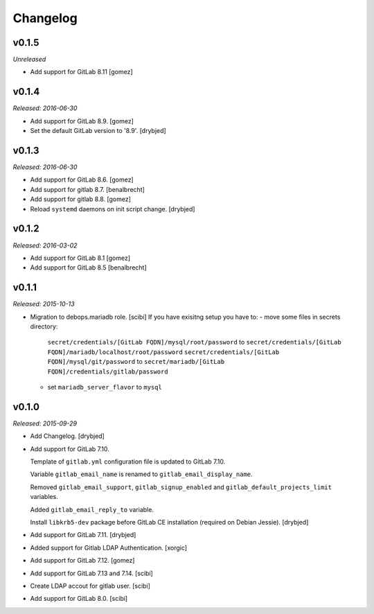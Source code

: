 Changelog
=========

v0.1.5
------

*Unreleased*

- Add support for GitLab 8.11 [gomez]


v0.1.4
------

*Released: 2016-06-30*

- Add support for GitLab 8.9. [gomez]

- Set the default GitLab version to '8.9'. [drybjed]

v0.1.3
------

*Released: 2016-06-30*

- Add support for GitLab 8.6. [gomez]

- Add support for gitlab 8.7. [benalbrecht]

- Add support for gitlab 8.8. [gomez]

- Reload ``systemd`` daemons on init script change. [drybjed]

v0.1.2
------

*Released: 2016-03-02*

- Add support for GitLab 8.1 [gomez]

- Add support for GitLab 8.5 [benalbrecht]

v0.1.1
------

*Released: 2015-10-13*

- Migration to debops.mariadb role. [scibi]
  If you have exisitng setup you have to:
  - move some files in secrets directory:
    ``secret/credentials/[GitLab FQDN]/mysql/root/password`` to ``secret/credentials/[GitLab FQDN]/mariadb/localhost/root/password``
    ``secret/credentials/[GitLab FQDN]/mysql/git/password`` to ``secret/mariadb/[GitLab FQDN]/credentials/gitlab/password``
  - set ``mariadb_server_flavor`` to ``mysql``


v0.1.0
------

*Released: 2015-09-29*

- Add Changelog. [drybjed]

- Add support for GitLab 7.10.

  Template of ``gitlab.yml`` configuration file is updated to GitLab 7.10.

  Variable ``gitlab_email_name`` is renamed to ``gitlab_email_display_name``.

  Removed ``gitlab_email_support``, ``gitlab_signup_enabled`` and
  ``gitlab_default_projects_limit`` variables.

  Added ``gitlab_email_reply_to`` variable.

  Install ``libkrb5-dev`` package before GitLab CE installation (required on
  Debian Jessie). [drybjed]

- Add support for GitLab 7.11. [drybjed]

- Added support for Gitlab LDAP Authentication. [xorgic]

- Add support for GitLab 7.12. [gomez]

- Add support for GitLab 7.13 and 7.14. [scibi]

- Create LDAP accout for gitlab user. [scibi]

- Add support for GitLab 8.0. [scibi]
